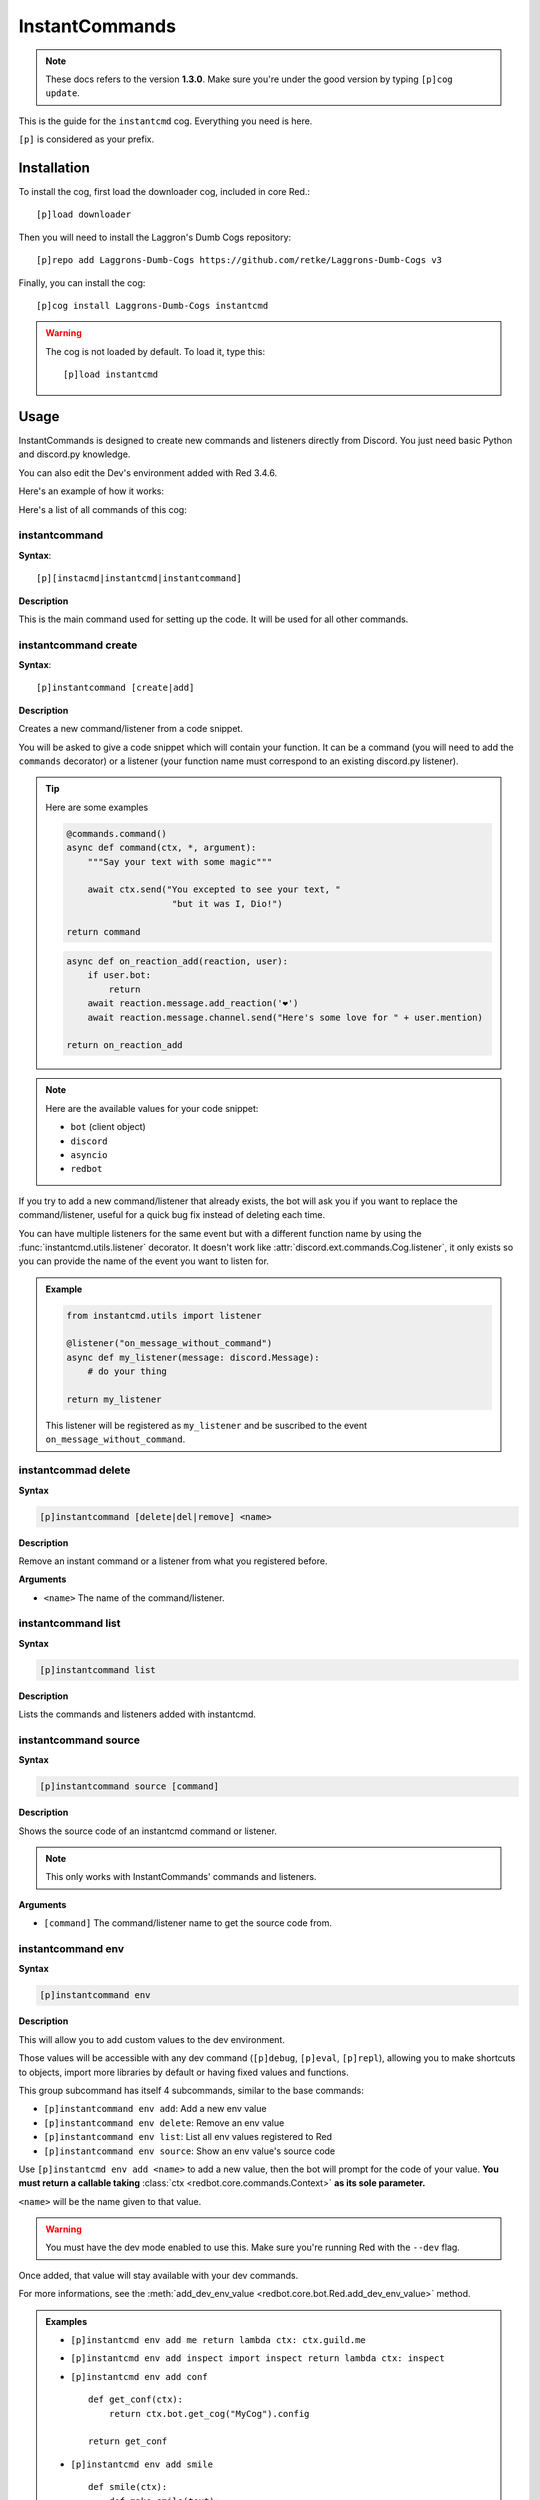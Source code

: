 ===============
InstantCommands
===============

.. note:: These docs refers to the version **1.3.0**. 
    Make sure you're under the good version by typing ``[p]cog update``.

This is the guide for the ``instantcmd`` cog. Everything you need is here.

``[p]`` is considered as your prefix.

------------
Installation
------------

To install the cog, first load the downloader cog, included
in core Red.::

    [p]load downloader

Then you will need to install the Laggron's Dumb Cogs repository::

    [p]repo add Laggrons-Dumb-Cogs https://github.com/retke/Laggrons-Dumb-Cogs v3

Finally, you can install the cog::

    [p]cog install Laggrons-Dumb-Cogs instantcmd

.. warning:: The cog is not loaded by default. 
    To load it, type this::

        [p]load instantcmd

-----
Usage
-----

InstantCommands is designed to create new commands and listeners directly 
from Discord. You just need basic Python and discord.py knowledge.

You can also edit the Dev's environment added with Red 3.4.6.

Here's an example of how it works:

.. image:: .ressources/EXAMPLES/InstantCommands-example.png

Here's a list of all commands of this cog:

.. _command-instantcommand:

~~~~~~~~~~~~~~
instantcommand
~~~~~~~~~~~~~~

**Syntax**::

    [p][instacmd|instantcmd|instantcommand]

**Description**

This is the main command used for setting up the code. 
It will be used for all other commands.

.. _command-instantcommand-create:

~~~~~~~~~~~~~~~~~~~~~
instantcommand create
~~~~~~~~~~~~~~~~~~~~~

**Syntax**::

    [p]instantcommand [create|add]

**Description**

Creates a new command/listener from a code snippet.

You will be asked to give a code snippet which will contain your function. 
It can be a command (you will need to add the ``commands`` decorator) or a listener 
(your function name must correspond to an existing discord.py listener).

.. tip:: Here are some examples
    
    .. code-block:: python
    
        @commands.command()
        async def command(ctx, *, argument):
            """Say your text with some magic"""

            await ctx.send("You excepted to see your text, "
                            "but it was I, Dio!")
        
        return command
                            
    .. code-block:: python
    
        async def on_reaction_add(reaction, user):
            if user.bot:
                return
            await reaction.message.add_reaction('❤')
            await reaction.message.channel.send("Here's some love for " + user.mention)
        
        return on_reaction_add
            
.. note::

    Here are the available values for your code snippet:

    * ``bot`` (client object)
    
    * ``discord``
    
    * ``asyncio``
    
    * ``redbot``

If you try to add a new command/listener that already exists, the bot will ask
you if you want to replace the command/listener, useful for a quick bug fix
instead of deleting each time.

You can have multiple listeners for the same event but with a different
function name by using the :func:`instantcmd.utils.listener` decorator. It
doesn't work like :attr:`discord.ext.commands.Cog.listener`, it only exists so
you can provide the name of the event you want to listen for.

.. admonition:: Example

    .. code-block:: python

        from instantcmd.utils import listener

        @listener("on_message_without_command")
        async def my_listener(message: discord.Message):
            # do your thing
        
        return my_listener

    This listener will be registered as ``my_listener`` and be suscribed to the
    event ``on_message_without_command``.
    
.. _command-instantcommand-delete:

~~~~~~~~~~~~~~~~~~~~
instantcommad delete
~~~~~~~~~~~~~~~~~~~~

**Syntax**

.. code-block:: none

    [p]instantcommand [delete|del|remove] <name>
    
**Description**

Remove an instant command or a listener from what you registered before.
    
**Arguments**

* ``<name>`` The name of the command/listener.

.. _command-instantcommand-list:

~~~~~~~~~~~~~~~~~~~
instantcommand list
~~~~~~~~~~~~~~~~~~~

**Syntax**

.. code-block:: none

    [p]instantcommand list

**Description**

Lists the commands and listeners added with instantcmd.

.. _command-instantcommand-source:

~~~~~~~~~~~~~~~~~~~~~
instantcommand source
~~~~~~~~~~~~~~~~~~~~~

**Syntax**

.. code-block:: none

    [p]instantcommand source [command]
    
**Description**

Shows the source code of an instantcmd command or listener.

.. note::

    This only works with InstantCommands' commands and listeners.
    
**Arguments**

* ``[command]`` The command/listener name to get the source code from.

.. _command-instnatcommand-env:

~~~~~~~~~~~~~~~~~~
instantcommand env
~~~~~~~~~~~~~~~~~~

**Syntax**

.. code-block:: none

    [p]instantcommand env

**Description**

This will allow you to add custom values to the dev environment.

Those values will be accessible with any dev command (``[p]debug``,
``[p]eval``, ``[p]repl``), allowing you to make shortcuts to objects,
import more libraries by default or having fixed values and functions.

This group subcommand has itself 4 subcommands, similar to the base commands:

*   ``[p]instantcommand env add``: Add a new env value
*   ``[p]instantcommand env delete``: Remove an env value
*   ``[p]instantcommand env list``: List all env values registered to Red
*   ``[p]instantcommand env source``: Show an env value's source code

Use ``[p]instantcmd env add <name>`` to add a new value, then the bot will
prompt for the code of your value. **You must return a callable taking**
:class:`ctx <redbot.core.commands.Context>` **as its sole parameter.**

``<name>`` will be the name given to that value.

.. warning:: You must have the dev mode enabled to use this. Make sure you're
    running Red with the ``--dev`` flag.

Once added, that value will stay available with your dev commands.

For more informations, see the
:meth:`add_dev_env_value <redbot.core.bot.Red.add_dev_env_value>` method.

.. admonition:: Examples

    *   ``[p]instantcmd env add me return lambda ctx: ctx.guild.me``

    *   ``[p]instantcmd env add inspect import inspect
        return lambda ctx: inspect``
    
    *   ``[p]instantcmd env add conf`` ::

            def get_conf(ctx):
                return ctx.bot.get_cog("MyCog").config

            return get_conf
    
    *   ``[p]instantcmd env add smile`` ::

            def smile(ctx):
                def make_smile(text):
                    return "😃" + text + "😃"
                return make_smile
            
            return smile

--------------------------
Frequently Asked Questions
--------------------------

.. note:: 

    **Your question is not in the list or you got an unexcpected issue?**

    You should join the `Discord server <https://discord.gg/AVzjfpR>`_ or
    `post an issue <https://github.com/retke/Laggrons-Dumb-Cogs/issues/new/choose>`_
    on the repo.

~~~~~~~~~~~~~~~~~~~~~~~~~~~~~~~~~~~~~~~~~~~~~~~~~~~~~~~~~~~~~~~~~~~~~~~~~~~~
It's written in the help message that I can add a listener. How can I do so?
~~~~~~~~~~~~~~~~~~~~~~~~~~~~~~~~~~~~~~~~~~~~~~~~~~~~~~~~~~~~~~~~~~~~~~~~~~~~

Instead of giving a :class:`~discord.ext.commands.Command` object, just
give a simple function (don't put the command decorator) and make sure
its name is matching the lowercased `Discord API listeners 
<https://discordapp.com/developers/docs/topics/gateway#commands-and-events>`_.

.. warning:: **Do not use** the new ``@commands.Cog.listener`` decorator
    introduced in Red 3.1. The bot uses ``bot.add_listener`` which
    doesn't need a decorator.

    *Added in 1.1:* InstantCommands now has its own listener decorator. It is
    optional and used for providing the event name.

~~~~~~~~~~~~~~~~~~~~~~~~~~~~~~~~~~~~~~~~~~~~~~~~~~~~~~
My command was added but doesn't respond when invoked.
~~~~~~~~~~~~~~~~~~~~~~~~~~~~~~~~~~~~~~~~~~~~~~~~~~~~~~

If a command is not invoked, this is most likely due to missing arguments.
Please check that you only have the :class:`ctx <discord.ext.commands.context>`
argument and **no self argument**.

~~~~~~~~~~~~~~~~~~~~~~~~~~~~~~~
Can I use Config in my command?
~~~~~~~~~~~~~~~~~~~~~~~~~~~~~~~

Yes you can. The :class:`~redbot.core.Config` module is already imported,
you just need to use it as in a cog.

.. tip:: Here's an example

    .. code-block:: python

        @commands.command(name="test")
        async def my_command(ctx):
            config = Config.get_conf(cog_instance="InstantCommands", identifier=42)
            # use anything but 260 for the identifier
            # since it's the one used for the cog settings
            config.register_guild(**{
                "foo": None
            })
        
            await config.guild(ctx.guild).foo.set("bar")
            await ctx.send("Well done")
        
        return my_command

~~~~~~~~~~~~~~~~~~~~~~~~~~~~~~~~~~~~~~~
How can limit a command for some users?
~~~~~~~~~~~~~~~~~~~~~~~~~~~~~~~~~~~~~~~

You can use the :class:`~redbot.core.checks` module, like in a normal cog.

.. tip:: Here's an example

    .. code-block:: python

        @commands.command()
        @checks.admin_or_permissions(administrator=True)
        async def command(ctx):
            # your code
        
        return command

~~~~~~~~~~~~~~~~~~~~~~~~~~~~~~~~~~~~~~~~~~
How can I import a module without problem?
~~~~~~~~~~~~~~~~~~~~~~~~~~~~~~~~~~~~~~~~~~

You can import your modules outside the function as you wish.

.. tip:: Here's an example

    .. code-block:: python

        from redbot.core import modlog
        import time

        @commands.command()
        async def command(ctx):
            # your code
        
        return command
